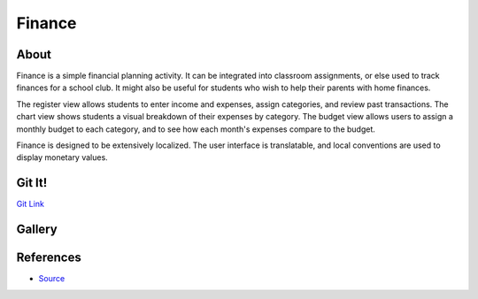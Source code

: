 =======
Finance
=======

.. image :: ../images/finance-img1.png

About
-----

Finance is a simple financial planning activity. It can be integrated into classroom assignments, or else used to track finances for a school club. It might also be useful for students who wish to help their parents with home finances.

The register view allows students to enter income and expenses, assign categories, and review past transactions. The chart view shows students a visual breakdown of their expenses by category. The budget view allows users to assign a monthly budget to each category, and to see how each month's expenses compare to the budget.

Finance is designed to be extensively localized. The user interface is translatable, and local conventions are used to display monetary values.

Git It!
-------
`Git Link <https://github.com/godiard/finance-activity>`_


Gallery
-------

.. image :: ../images/finance-img2.png

.. image :: ../images/finance-img3.png

References 
----------

* `Source <https://github.com/godiard/finance-activity>`_
